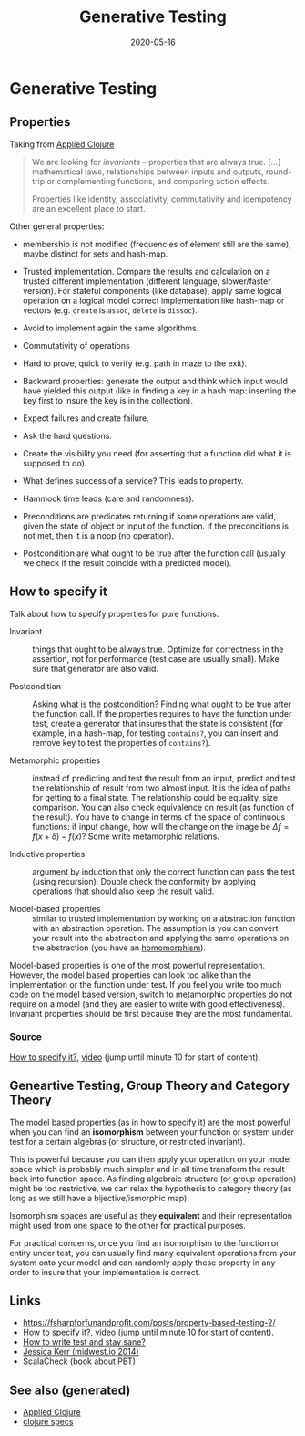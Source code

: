 #+TITLE: Generative Testing
#+OPTIONS: toc:nil
#+ROAM_ALIAS: generative-testing generative.testing
#+TAGS: generative-testing clojure.spec test validation quick-check PBT
#+DATE: 2020-05-16

* Generative Testing

** Properties

   Taking from [[file:20200430155637-applied_clojure.org][Applied Clojure]]

   #+BEGIN_QUOTE
   We are looking for /invariants/ -- properties that are always true. [...]
   mathematical laws, relationships between inputs and outputs, round-trip or
   complementing functions, and comparing action effects.

   Properties like identity, associativity, commutativity and idempotency are
   an excellent place to start.
   #+END_QUOTE

   Other general properties:

   - membership is not modified (frequencies of element still are the same),
     maybe distinct for sets and hash-map.
   - Trusted implementation. Compare the results and calculation on a trusted
     different implementation (different language, slower/faster version). For
     stateful components (like database), apply same logical operation on a
     logical model correct implementation like hash-map or vectors
     (e.g. =create= is =assoc=, =delete= is =dissoc=).
   - Avoid to implement again the same algorithms.
   - Commutativity of operations
   - Hard to prove, quick to verify (e.g. path in maze to the exit).
   - Backward properties: generate the output and think which input would have
     yielded this output (like in finding a key in a hash map: inserting the
     key first to insure the key is in the collection).

   - Expect failures and create failure.
   - Ask the hard questions.
   - Create the visibility you need (for asserting that a function did what it
     is supposed to do).
   - What defines success of a service? This leads to property.
   - Hammock time leads (care and randomness).

   - Preconditions are predicates returning if some operations are valid, given
     the state of object or input of the function. If the preconditions is not
     met, then it is a noop (no operation).
   - Postcondition are what ought to be true after the function call (usually
     we check if the result coincide with a predicted model).

** How to specify it

   Talk about how to specify properties for pure functions.

   - Invariant :: things that ought to be always true. Optimize for correctness
     in the assertion, not for performance (test case are usually small). Make
     sure that generator are also valid.

   - Postcondition :: Asking what is the postcondition? Finding what ought to
     be true after the function call. If the properties requires to have the
     function under test, create a generator that insures that the state is
     consistent (for example, in a hash-map, for testing =contains?=, you can
     insert and remove key to test the properties of =contains?=).

   - Metamorphic properties :: instead of predicting and test the result from
     an input, predict and test the relationship of result from two almost
     input. It is the idea of paths for getting to a final state. The
     relationship could be equality, size comparison. You can also check
     equivalence on result (as function of the result).  You have to change in
     terms of the space of continuous functions: if input change, how will the
     change on the image be $\Delta f = f(x+\delta) - f(x)$? Some write
     metamorphic relations.

   - Inductive properties :: argument by induction that only the correct
     function can pass the test (using recursion). Double check the conformity
     by applying operations that should also keep the result valid.

   - Model-based properties :: similar to trusted implementation by working on
     a abstraction function with an abstraction operation. The assumption is
     you can convert your result into the abstraction and applying the same
     operations on the abstraction (you have an [[https://en.wikipedia.org/wiki/Homomorphism][homomorphism]]).

   Model-based properties is one of the most powerful representation. However,
   the model based properties can look too alike than the implementation or the
   function under test. If you feel you write too much code on the model based
   version, switch to metamorphic properties do not require on a model (and
   they are easier to write with good effectiveness). Invariant properties
   should be first because they are the most fundamental.

*** Source
    [[https://www.tfp2019.org/resources/tfp2019-how-to-specify-it.pdf][How to specify it?]], [[https://www.youtube.com/watch?v=G0NUOst-53U][video]] (jump until minute 10 for start of content).


** Geneartive Testing, Group Theory and Category Theory

   The model based properties (as in how to specify it) are the most powerful
   when you can find an *isomorphism* between your function or system under
   test for a certain algebras (or structure, or restricted invariant).

   This is powerful because you can then apply your operation on your model
   space which is probably much simpler and in all time transform the result
   back into function space. As finding algebraic structure (or group
   operation) might be too restrictive, we can relax the hypothesis to category
   theory (as long as we still have a bijective/ismorphic map).

   Isomorphism spaces are useful as they *equivalent* and their representation
   might used from one space to the other for practical purposes.

   For practical concerns, once you find an isomorphism to the function or
   entity under test, you can usually find many equivalent operations from your
   system onto your model and can randomly apply these property in any order to
   insure that your implementation is correct.

** Links
   - https://fsharpforfunandprofit.com/posts/property-based-testing-2/
   - [[https://www.tfp2019.org/resources/tfp2019-how-to-specify-it.pdf][How to specify it?]], [[https://www.youtube.com/watch?v=G0NUOst-53U][video]] (jump until minute 10 for start of content).
   - [[https://www.youtube.com/watch?v=zi0rHwfiX1Q][How to write test and stay sane?]]
   - [[https://www.youtube.com/watch?v=shngiiBfD80][Jessica Kerr (midwest.io 2014)]]
   - ScalaCheck (book about PBT)

** See also (generated)

- [[file:20200430155637-applied_clojure.org][Applied Clojure]]
- [[file:20200430235013-specs.org][clojure specs]]
